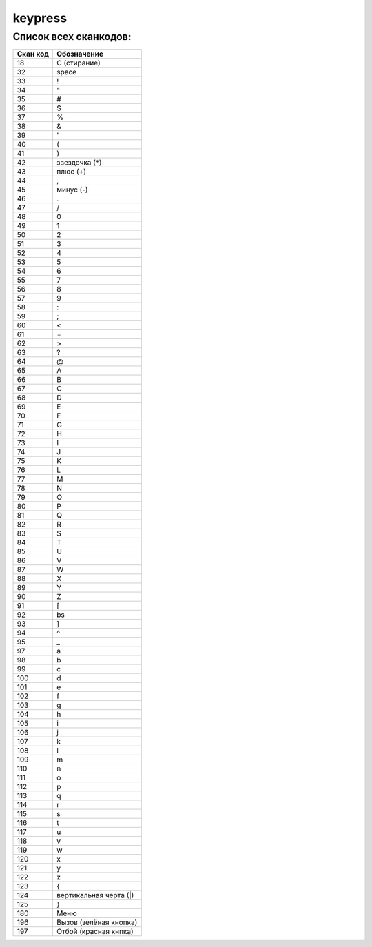 .. py:module:: keypress

keypress
========

.. py:method:: simulate_key(scan, scan) 

    :param scan: сканкод кнопки
    
    Симулирует нажатие клавиши. 

    .. note:: После нажатия необходимо вставить задержку ao_sleep(0.1) иначе не работает второе нажатие. 

.. py:method:: simulate_key_mod(scan, scan, mode) 
    
    :param scan: сканкод кнопки
    :param mode: 0|1 нажать|снять удержание

    Симулирует удержание клавиши

.. py:method:: simulate_keyMenu() 
    
    Эмулируется правая софт клавиша 

Список всех сканкодов:
----------------------

========= ===========
Скан код  Обозначение
========= ===========
18        C (стирание)
32        space
33        !
34        "
35        #
36        $
37        %
38        &
39        '
40        (
41        )
42        звездочка (*)
43        плюс (+)
44        ,
45        минус (-)
46        .
47        /
48        0
49        1
50        2
51        3
52        4
53        5
54        6
55        7
56        8
57        9
58        :
59        ;
60        <
61        =
62        >
63        ?
64        @
65        A
66        B
67        C
68        D
69        E
70        F
71        G
72        H
73        I
74        J
75        K
76        L
77        M
78        N
79        O
80        P
81        Q
82        R
83        S
84        T
85        U
86        V
87        W
88        X
89        Y
90        Z
91        [
92        bs
93        ]
94        ^
95        _
97        a
98        b
99        c
100        d
101        e
102        f
103        g
104        h
105        i
106        j
107        k
108        l
109        m
110        n
111        o
112        p
113        q
114        r
115        s
116        t
117        u
118        v
119        w
120        x
121        y
122        z
123        {
124        вертикальная черта (|)
125        }
180        Меню
196        Вызов (зелёная кнопка)
197        Отбой (красная кнпка)
========= ===========
